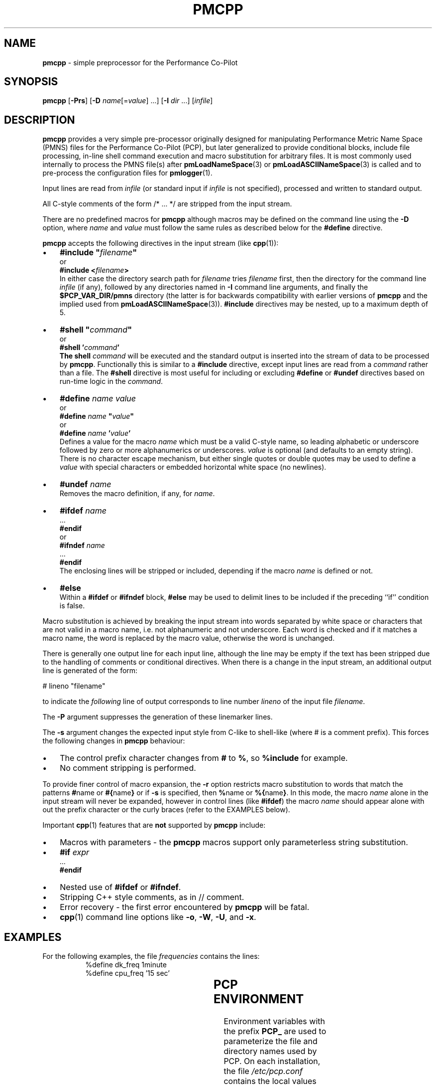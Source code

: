 '\"! tbl | mmdoc
'\"macro stdmacro
.\"
.\" Copyright (c) 2011 Ken McDonell.  All Rights Reserved.
.\" 
.\" This program is free software; you can redistribute it and/or modify it
.\" under the terms of the GNU General Public License as published by the
.\" Free Software Foundation; either version 2 of the License, or (at your
.\" option) any later version.
.\" 
.\" This program is distributed in the hope that it will be useful, but
.\" WITHOUT ANY WARRANTY; without even the implied warranty of MERCHANTABILITY
.\" or FITNESS FOR A PARTICULAR PURPOSE.  See the GNU General Public License
.\" for more details.
.\" 
.\"
.TH PMCPP 1 "" "Performance Co-Pilot"
.SH NAME
\f3pmcpp\f1 \- simple preprocessor for the Performance Co-Pilot
.\" literals use .B or \f3
.\" arguments use .I or \f2
.SH SYNOPSIS
.B pmcpp
[\f3\-Prs\f1]
[\f3\-D\f1 \f2name\f1[=\f2value\f1] ...]
[\f3\-I\f1 \f2dir\f1 ...]
[\f2infile\f1]
.SH DESCRIPTION
.B pmcpp
provides a very simple pre-processor originally designed for manipulating Performance
Metric Name Space (PMNS) files for the
Performance Co-Pilot (PCP), but later generalized to provide conditional
blocks, include file processing, in-line shell command execution
and macro substitution for arbitrary files.
It is most commonly used internally
to process the PMNS file(s) after
.BR pmLoadNameSpace (3)
or
.BR pmLoadASCIINameSpace (3)
is called and to pre-process the configuration files for
.BR pmlogger (1).
.PP
Input lines are read from
.I infile
(or standard input if
.I infile
is not specified), processed and written to standard output.
.PP
All C-style comments of the form /* ... */ are stripped from the
input stream.
.PP
There are no predefined macros for
.B pmcpp
although macros may be defined on the command line using the
.B \-D
option, where
.I name
and
.I value
must follow the same rules as described below for the
.B #define
directive.
.PP
.B pmcpp
accepts the following directives in the input stream (like
.BR cpp (1)):
.IP \(bu 3n
\fB#include "\fIfilename\fB"\fR
.br
or
.br
\fB#include <\fIfilename\fB>\fR
.br
In either case the directory search path for
.I filename
tries
.I filename
first, then the directory for the command line
.I infile
(if any),
followed by any directories named in
.B \-I
command line arguments, and finally the
.B $PCP_VAR_DIR/pmns
directory (the latter is for backwards compatibility with
earlier versions of
.B pmcpp
and the implied used from
.BR pmLoadASCIINameSpace (3)).
.B #include
directives may be nested, up to a maximum depth of 5.
.IP \(bu 3n
\fB#shell "\fIcommand\fB"\fR
.br
or
.br
\fB#shell '\fIcommand\fB'
.br
The shell
.I command
will be executed and the standard output is inserted into the
stream of data to be processed by
.BR pmcpp .
Functionally this is similar to a
.B #include
directive, except input lines are read from a
.I command
rather than a file.
The
.B #shell
directive is most useful for including or excluding
.B #define
or
.B #undef
directives based on run-time logic in the
.IR command .
.IP \(bu 3n
\fB#define \fIname value\fR
.br
or
.br
\fB#define \fIname \fB"\fIvalue\fB"\fR
.br
or
.br
\fB#define \fIname \fB'\fIvalue\fB'\fR
.br
Defines a value for the macro
.I name
which must be a valid C-style name, so leading alphabetic or underscore
followed by
zero or more alphanumerics or underscores.
.I value
is optional (and defaults to an empty string).
There is no character escape mechanism, but either single quotes or
double quotes may be used to define a
.I value
with special characters or embedded horizontal white space (no newlines).
.IP \(bu 3n
\fB#undef \fIname\fR
.br
Removes the macro definition, if any, for
.IR name .
.IP \(bu 3n
\fB#ifdef \fIname\fR
.br
\&...
.br
\fB#endif\fR
.br
or
.br
\fB#ifndef \fIname\fR
.br
\&...
.br
\fB#endif\fR
.br
The enclosing lines will be stripped or included, depending if the
macro
.I name
is defined or not.
.IP \(bu 3n
\fB#else\fR
.br
Within a
.B #ifdef
or
.B #ifndef
block,
.B #else
may be used to delimit lines to be included if the preceding ``if'' condition
is false.
.PP
Macro substitution is achieved by breaking the input stream into words
separated by white space or characters that are not valid in a macro
name, i.e. not alphanumeric and not underscore.
Each word is checked and if it matches a macro name, the word is
replaced by the macro value, otherwise the word is unchanged.
.PP
There is generally one output line for each input line, although the line
may be empty if the text has been stripped due to the handling of
comments or conditional directives.  When there is a change in the input
stream, an additional output line is generated of the form:
.PP
.ti +10n
# lineno "filename"
.PP
to indicate the 
.I following
line of output corresponds to line number
.I lineno
of the input file
.IR filename .
.PP
The
.B \-P
argument suppresses the generation of these linemarker lines.
.PP
The
.B \-s
argument changes the expected input style from C-like to shell-like
(where # is a comment prefix).  This forces the following changes
in
.B pmcpp
behaviour:
.PD 0
.IP \(bu 3n
The control prefix character changes from
.B #
to
.BR % ,
so 
.B %include
for example.
.IP \(bu 3n
No comment stripping is performed.
.PD
.PP
To provide finer control of macro expansion, the
.B \-r
option restricts macro substitution to words that match the patterns
.BR # name
or
.BR #{ name }
or if
.B \-s
is specified, then
.BR % name
or
.BR %{ name } .
In this mode, the macro
.I name
alone in the input stream will never be expanded, however in control
lines (like
.BR #ifdef )
the macro
.I name
should appear alone with out the prefix character or the
curly braces (refer to the EXAMPLES below).
.PP
Important
.BR cpp (1)
features that are
.B not
supported by
.B pmcpp
include:
.PD 0
.IP \(bu 3n
Macros with parameters \- the
.B pmcpp
macros support only parameterless string substitution.
.IP \(bu 3n
\fB#if \fIexpr\fR
.br
\&...
.br
\fB#endif\fR
.IP \(bu 3n
Nested use of
.B #ifdef
or
.BR #ifndef .
.IP \(bu 3n
Stripping C++ style comments, as in // comment.
.IP \(bu 3n
Error recovery - the first error encountered by
.B pmcpp
will be fatal.
.IP \(bu 3n
.BR cpp (1)
command line options like
.BR \-o ,
.BR \-W ,
.BR \-U ,
and
.BR \-x .
.PD
.SH EXAMPLES
.\" man.1.in from src dir
.TS
box;
lR s
lB | lB
lf(CW) | lf(CW).
Command: \fBpmcpp\fP
_
Input	Output
_
	# 1 "<stdin>"
#define MYDOMAIN 27	
	
root {	root {
    foo   MYDOMAIN:0:0	   foo   27:0:0
}	}
.TE
.PP
For the following examples, the file
.I frequencies
contains the lines:
.nf
.ft CW
.in +8n
%define dk_freq 1minute
%define cpu_freq '15 sec'
.in
.ft
.fi
.PP
.\" man.2.in from src dir
.TS
box;
lR s
lB | lB
lf(CW) | lf(CW).
Command: \fBpmcpp -rs\fP
_
Input	Output
_
# get logging frequencies	# get logging frequencies
# e.g. dk_freq macro	# e.g. dk_freq macro
%include "frequencies"

log mandatory on %dk_freq {	log mandatory on 1minute {
    disk.dev	   disk.dev
}	}

# note no % for want_cpu here	# note no % for want_cpu here
%ifdef want_cpu
%define cpu_pfx 'kernel.all.cpu.'
log mandatory on %cpu_freq {
    %{cpu_pfx}user
    %{cpu_pfx}sys
}
%endif
.TE
.PP
.TS
box;
lR s
lB | lB
lf(CW) | lf(CW).
Command: \fBpmcpp -rs -Dwant_cpu\fP
_
Input	Output
_
# get logging frequencies	# get logging frequencies
# e.g. dk_freq macro	# e.g. dk_freq macro
%include "frequencies"

log mandatory on %dk_freq {	log mandatory on 1minute {
    disk.dev	   disk.dev
}	}

# note no % for want_cpu here	# note no % for want_cpu here
%ifdef want_cpu
%define cpu_pfx 'kernel.all.cpu.'
log mandatory on %cpu_freq {	log mandatory on 15 sec {
    %{cpu_pfx}user	   kernel.all.cpu.user
    %{cpu_pfx}sys	   kernel.all.cpu.sys
}	}
%endif
.TE
.SH "PCP ENVIRONMENT"
Environment variables with the prefix
.B PCP_
are used to parameterize the file and directory names
used by PCP.
On each installation, the file
.I /etc/pcp.conf
contains the local values for these variables.
The
.B $PCP_CONF
variable may be used to specify an alternative
configuration file,
as described in
.BR pcp.conf (5).
.SH SEE ALSO
.BR cpp (1),
.BR pmLoadASCIINameSpace (3),
.BR pmLoadNameSpace (3),
.BR pcp.conf (5),
.BR pcp.env (5)
and
.BR PMNS (5).

